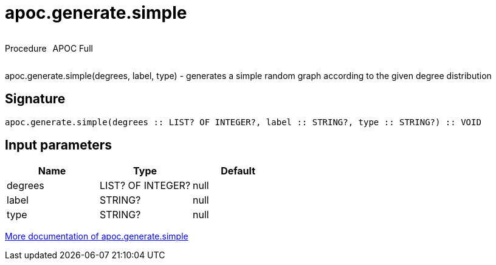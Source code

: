 ////
This file is generated by DocsTest, so don't change it!
////

= apoc.generate.simple
:description: This section contains reference documentation for the apoc.generate.simple procedure.

++++
<div style='display:flex'>
<div class='paragraph type procedure'><p>Procedure</p></div>
<div class='paragraph release full' style='margin-left:10px;'><p>APOC Full</p></div>
</div>
++++

[.emphasis]
apoc.generate.simple(degrees, label, type) - generates a simple random graph according to the given degree distribution

== Signature

[source]
----
apoc.generate.simple(degrees :: LIST? OF INTEGER?, label :: STRING?, type :: STRING?) :: VOID
----

== Input parameters
[.procedures, opts=header]
|===
| Name | Type | Default 
|degrees|LIST? OF INTEGER?|null
|label|STRING?|null
|type|STRING?|null
|===

xref::graph-updates/graph-generators.adoc[More documentation of apoc.generate.simple,role=more information]

